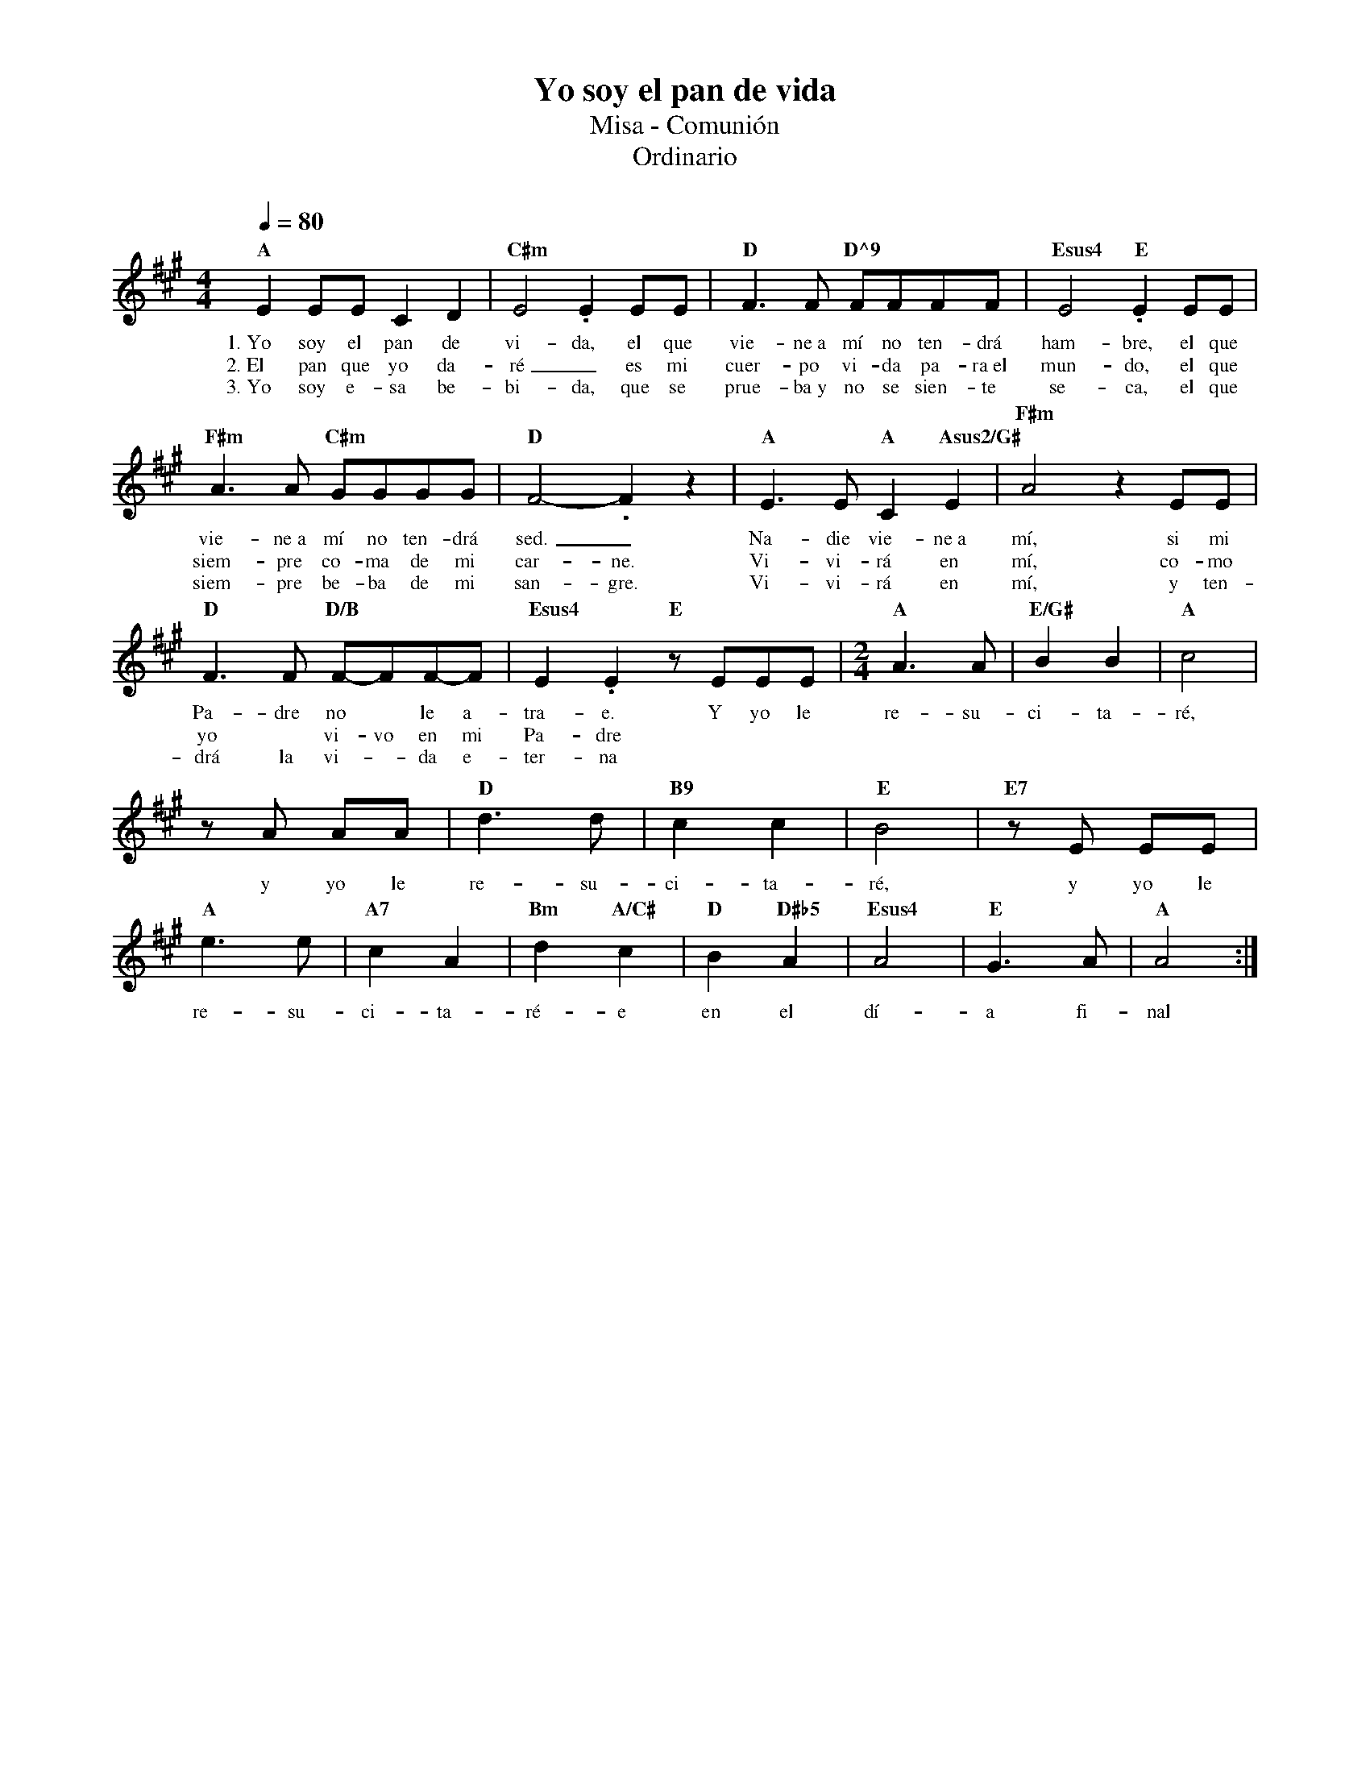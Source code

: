 %abc-2.2
%%MIDI program 74
%%topspace 0
%%composerspace 0
%%titlefont RomanBold 20
%%vocalfont Roman 12
%%wordsfont Roman 12
%%composerfont RomanItalic 12
%%gchordfont RomanBold 12
%leftmargin 0.8cm
%rightmargin 0.8cm

X:1
T:Yo soy el pan de vida
T:Misa - Comunión
T:Ordinario
C:
S:
M:4/4
L:1/8
Q:1/4=80
K:A
%
    "A"E2 EE C2D2 | "C#m"E4 .E2EE | "D"F3F "D^9"FFFF | "Esus4"E4 "E".E2 EE |
w: 1.~Yo soy el pan de vi-da, el que vie-ne~a mí no ten-drá ham-bre, el que
w: 2.~El pan que yo da-ré_ es mi cuer-po vi-da pa-ra~el mun-do, el que
w: 3.~Yo soy e-sa be-bi-da, que se prue-ba~y no se sien-te se-ca, el que
    "F#m"A3A "C#m"GGGG | "D"F4-.F2z2 | "A"E3E "A"C2"Asus2/G#"E2 | "F#m"A4 z2 EE | 
w: vie-ne~a mí no ten-drá sed._ Na-die vie-ne~a mí, si mi
w: siem-pre co-ma de mi car-ne. Vi-vi-rá en mí, co-mo
w: siem-pre be-ba de mi san-gre. Vi-vi-rá en mí, y ten-
    "D"F3F "D/B"F-FF-F | "Esus4"E2.E2 "E"zEEE | [M:2/4]"A"A3A | "E/G#"B2B2 | "A"c4 |
w: Pa-dre no* le a-tra-e. Y yo le re-su-ci-ta-ré,
w: yo* vi-vo en mi Pa-dre
w: drá la vi--da e-ter-na
    zA AA | "D"d3d | "B9"c2 c2 | "E"B4 | "E7"zE EE | 
w: y yo le re-su-ci-ta-ré, y yo le
    "A"e3e | "A7"c2A2 | "Bm"d2 "A/C#"c2 | "D"B2 "D#b5"A2 | "Esus4"A4 | "E"G3A | "A"A4 :|
w: re-su-ci-ta-ré-e en el dí-a fi-nal